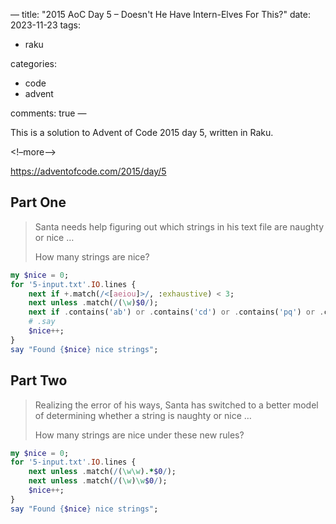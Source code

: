 ---
title: "2015 AoC Day 5 – Doesn't He Have Intern-Elves For This?"
date: 2023-11-23
tags:
  - raku
categories:
  - code
  - advent
comments: true
---

This is a solution to Advent of Code 2015 day 5, written in Raku.

<!--more-->

https://adventofcode.com/2015/day/5

** Part One

#+begin_quote
Santa needs help figuring out which strings in his text file are naughty or nice ...

How many strings are nice?
#+end_quote

#+begin_src raku :results output
my $nice = 0;
for '5-input.txt'.IO.lines {
    next if +.match(/<[aeiou]>/, :exhaustive) < 3;
    next unless .match(/(\w)$0/);
    next if .contains('ab') or .contains('cd') or .contains('pq') or .contains('xy');
    # .say
    $nice++;
}
say "Found {$nice} nice strings";
#+end_src

#+RESULTS:
: Found 255 nice strings

** Part Two

#+begin_quote
Realizing the error of his ways, Santa has switched to a better model of determining whether a
string is naughty or nice ...

How many strings are nice under these new rules?
#+end_quote

#+begin_src raku :results output
my $nice = 0;
for '5-input.txt'.IO.lines {
    next unless .match(/(\w\w).*$0/);
    next unless .match(/(\w)\w$0/);
    $nice++;
}
say "Found {$nice} nice strings";
#+end_src

#+RESULTS:
: Found 55 nice strings

